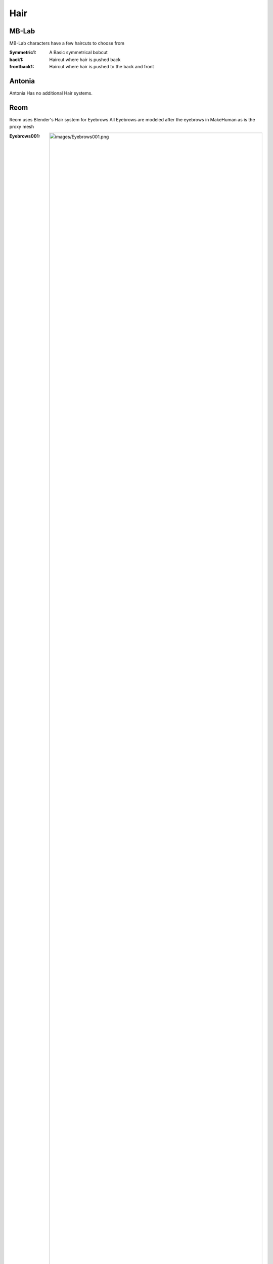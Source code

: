 Hair
=====

.. Hair:

MB-Lab
------------

MB-Lab characters have a few haircuts to choose from

:Symmetric1: A Basic symmetrical bobcut
:back1: Haircut where hair is pushed back
:frontback1: Haircut where hair is pushed to the back and front


Antonia
----------------

Antonia Has no additional Hair systems.

Reom
----------------

Reom uses Blender's Hair system for Eyebrows
All Eyebrows are modeled after the eyebrows in MakeHuman as is the proxy mesh

:Eyebrows001: .. image:: images/Eyebrows001.png
